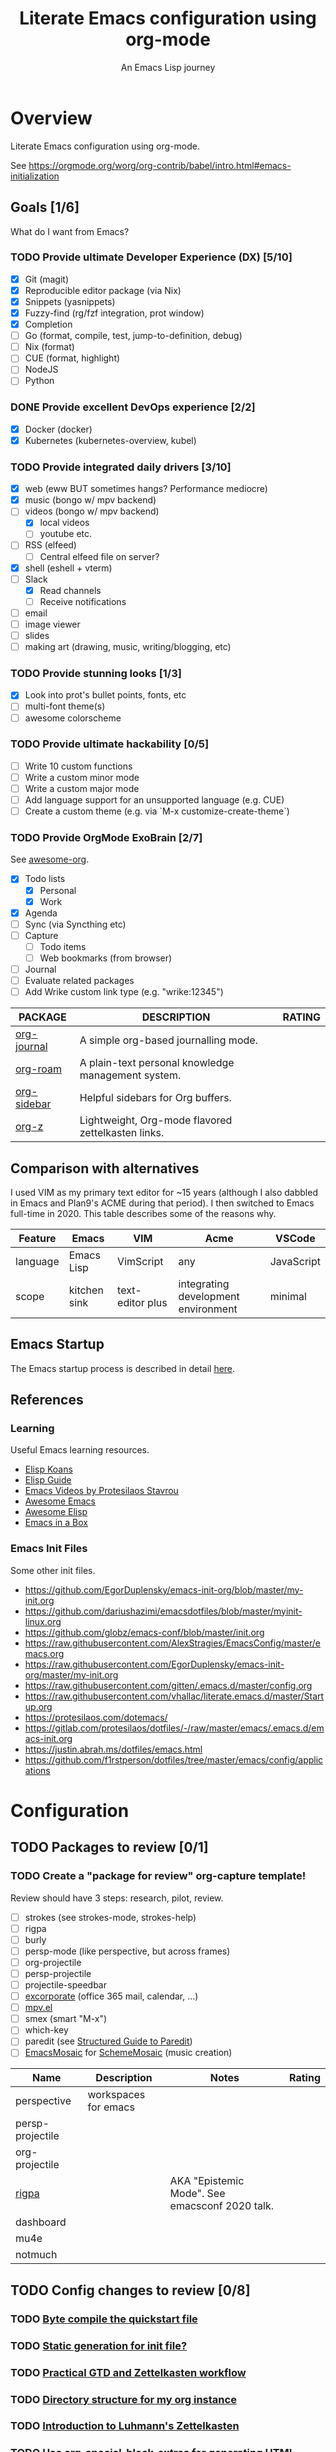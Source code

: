 #+TITLE: Literate Emacs configuration using org-mode
#+SUBTITLE: An Emacs Lisp journey
#+PROPERTY: header-args:emacs-lisp :tangle ~/.config/emacs/init.el
#+FILETAGS: emacs
#+TODO: TODO(t) BLOCKED(b) | DONE(d) CANCELLED(c)
#+STARTUP: content

[[./EmacsIcon.svg]]

* Overview

  Literate Emacs configuration using org-mode.

  See https://orgmode.org/worg/org-contrib/babel/intro.html#emacs-initialization

** Goals [1/6]

   What do I want from Emacs?

*** TODO Provide ultimate Developer Experience (DX) [5/10]
    - [X] Git (magit)
    - [X] Reproducible editor package (via Nix)
    - [X] Snippets (yasnippets)
    - [X] Fuzzy-find (rg/fzf integration, prot window)
    - [X] Completion
    - [ ] Go (format, compile, test, jump-to-definition, debug)
    - [ ] Nix (format)
    - [ ] CUE (format, highlight)
    - [ ] NodeJS
    - [ ] Python
*** DONE Provide excellent DevOps experience [2/2]
    - [X] Docker (docker)
    - [X] Kubernetes (kubernetes-overview, kubel)
*** TODO Provide integrated daily drivers [3/10]
    - [X] web (eww BUT sometimes hangs? Performance mediocre)
    - [X] music (bongo w/ mpv backend)
    - [-] videos (bongo w/ mpv backend)
      - [X] local videos
      - [ ] youtube etc.
    - [ ] RSS (elfeed)
      - [ ] Central elfeed file on server?
    - [X] shell (eshell + vterm)
    - [-] Slack
      - [X] Read channels
      - [ ] Receive notifications
    - [ ] email
    - [ ] image viewer
    - [ ] slides
    - [ ] making art (drawing, music, writing/blogging, etc)
*** TODO Provide stunning looks [1/3]
    - [X] Look into prot's bullet points, fonts, etc
    - [ ] multi-font theme(s)
    - [ ] awesome colorscheme
*** TODO Provide ultimate hackability [0/5]
    - [ ] Write 10 custom functions
    - [ ] Write a custom minor mode
    - [ ] Write a custom major mode
    - [ ] Add language support for an unsupported language (e.g. CUE)
    - [ ] Create a custom theme (e.g. via `M-x customize-create-theme`)
*** TODO Provide OrgMode ExoBrain [2/7]

    See [[https://github.com/JSmurf/awesome-org][awesome-org]].

    - [X] Todo lists
      - [X] Personal
      - [X] Work
    - [X] Agenda
    - [ ] Sync (via Syncthing etc)
    - [ ] Capture
      - [ ] Todo items
      - [ ] Web bookmarks (from browser)
    - [ ] Journal
    - [ ] Evaluate related packages
    - [ ] Add Wrike custom link type (e.g. "wrike:12345")

    |-------------+----------------------------------------------------+--------|
    | PACKAGE     | DESCRIPTION                                        | RATING |
    |-------------+----------------------------------------------------+--------|
    | [[https://github.com/bastibe/org-journal][org-journal]] | A simple org-based journalling mode.               |        |
    | [[https://www.orgroam.com/][org-roam]]    | A plain-text personal knowledge management system. |        |
    | [[https://github.com/alphapapa/org-sidebar][org-sidebar]] | Helpful sidebars for Org buffers.                  |        |
    | [[https://github.com/landakram/org-z][org-z]]       | Lightweight, Org-mode flavored zettelkasten links. |        |

** Comparison with alternatives

   I used VIM as my primary text editor for ~15 years (although I also
   dabbled in Emacs and Plan9's ACME during that period). I then
   switched to Emacs full-time in 2020. This table describes some of
   the reasons why.

   #+NAME: Emacs vs. Alternatives
   | Feature  | Emacs        | VIM              | Acme                                | VSCode     |
   |----------+--------------+------------------+-------------------------------------+------------|
   | language | Emacs Lisp   | VimScript        | any                                 | JavaScript |
   | scope    | kitchen sink | text-editor plus | integrating development environment | minimal    |

** Emacs Startup

   The Emacs startup process is described in detail [[https://www.gnu.org/software/emacs/manual/html_node/elisp/Startup-Summary.html][here]].

** References
*** Learning

    Useful Emacs learning resources.

    - [[https://github.com/jtmoulia/elisp-koans][Elisp Koans]]
    - [[https://github.com/chrisdone/elisp-guide][Elisp Guide]]
    - [[https://www.youtube.com/watch?v=RiXK7NALgRs&list=PL8Bwba5vnQK14z96Gil86pLMDO2GnOhQ6][Emacs Videos by Protesilaos Stavrou]]
    - [[https://github.com/emacs-tw/awesome-emacs][Awesome Emacs]]
    - [[https://github.com/p3r7/awesome-elisp][Awesome Elisp]]
    - [[http://caiorss.github.io/Emacs-Elisp-Programming/][Emacs in a Box]]

*** Emacs Init Files

    Some other init files.

    - https://github.com/EgorDuplensky/emacs-init-org/blob/master/my-init.org
    - https://github.com/dariushazimi/emacsdotfiles/blob/master/myinit-linux.org
    - https://github.com/globz/emacs-conf/blob/master/init.org
    - https://raw.githubusercontent.com/AlexStragies/EmacsConfig/master/emacs.org
    - https://raw.githubusercontent.com/EgorDuplensky/emacs-init-org/master/my-init.org
    - https://raw.githubusercontent.com/gitten/.emacs.d/master/config.org
    - https://raw.githubusercontent.com/vhallac/literate.emacs.d/master/Startup.org
    - https://protesilaos.com/dotemacs/
    - https://gitlab.com/protesilaos/dotfiles/-/raw/master/emacs/.emacs.d/emacs-init.org
    - https://justin.abrah.ms/dotfiles/emacs.html
    - https://github.com/f1rstperson/dotfiles/tree/master/emacs/config/applications


* Configuration
** TODO Packages to review [0/1]
*** TODO Create a "package for review" org-capture template!

    Review should have 3 steps: research, pilot, review.

    - [ ] strokes (see strokes-mode, strokes-help)
    - [ ] rigpa
    - [ ] burly
    - [ ] persp-mode (like perspective, but across frames)
    - [ ] org-projectile
    - [ ] persp-projectile
    - [ ] projectile-speedbar
    - [ ] [[https://github.com/emacsmirror/excorporate][excorporate]] (office 365 mail, calendar, ...)
    - [ ] [[https://github.com/kljohann/mpv.el][mpv.el]]
    - [ ] smex (smart "M-x")
    - [ ] which-key
    - [ ] paredit (see [[http://danmidwood.com/content/2014/11/21/animated-paredit.html][Structured Guide to Paredit]])
    - [ ] [[http://xelf.me/emacs-mosaic.html][EmacsMosaic]] for [[http://xelf.me/scheme-mosaic.html][SchemeMosaic]] (music creation)

    | Name             | Description          | Notes                                          | Rating |
    |------------------+----------------------+------------------------------------------------+--------|
    | perspective      | workspaces for emacs |                                                |        |
    | persp-projectile |                      |                                                |        |
    | org-projectile   |                      |                                                |        |
    | [[https://github.com/countvajhula/rigpa/][rigpa]]            |                      | AKA "Epistemic Mode". See emacsconf 2020 talk. |        |
    | dashboard        |                      |                                                |        |
    | mu4e             |                      |                                                |        |
    | notmuch          |                      |                                                |        |

** TODO Config changes to review [0/8]
*** TODO [[http://www.nextpoint.se/?p=845][Byte compile the quickstart file]]
*** TODO [[http://www.nextpoint.se/?p=834][Static generation for init file?]]
*** TODO [[https://github.com/jjuliano/practical.org.el][Practical GTD and Zettelkasten workflow]]
*** TODO [[https://takeonrules.com/2020/12/18/directory-structure-for-my-org-instance/][Directory structure for my org instance]]
*** TODO [[https://yannherklotz.com/blog/2020-12-21-introduction-to-luhmanns-zettelkasten.html][Introduction to Luhmann's Zettelkasten]]
*** TODO [[https://github.com/alhassy/org-special-block-extras][Use org-special-block-extras for generating HTML and/or LaTeX]]
*** TODO [[https://github.com/tecosaur/org-pandoc-import][Use org-pandoc-import (convert various file types to org)]]
*** TODO [[https://github.com/jixiuf/vterm-toggle][vterm-toggle]]

** Emacs Basics
   :PROPERTIES:
   :ID:       cd50c59c-387b-4c55-9b98-94dd93268980
   :END:

   See: https://tech.toryanderson.com/2020/11/13/migrating-to-a-custom-file-less-setup/

   #+begin_src emacs-lisp
     (use-package emacs
       :init
       (menu-bar-mode -1)
       (tool-bar-mode -1)
       (scroll-bar-mode -1)

       ;; Load custom theme(s) from here.
       (add-to-list 'custom-theme-load-path
		    (concat user-emacs-directory "themes"))

       ;; Specify default font without using Customize.
       (when (member "JuliaMono" (font-family-list))
	 (add-to-list 'default-frame-alist '(font . "JuliaMono-20")))

       :custom
       (custom-file
	"~/.config/emacs/custom.el"
	"Use a *separate* file for customizations. See https://www.gnu.org/software/emacs/manual/html_node/emacs/Saving-Customizations.html#Saving-Customizations")
       (echo-keystrokes 0.1 "Show keystrokes ASAP")
       (inhibit-startup-message t)
       (initial-scratch-message nil)
       (mouse-yank-at-point t "Yank at point, NOT click (i.e. mouse cursor position).")
       (show-trailing-whitespace t)
       (auto-fill-mode t)
       (browse-url-browser-function 'eww-browse-url "Browse with eww by default")
       (backup-directory-alist '(("." . "~/.config/emacs/backup"))))

     (use-package recentf
       :init
       (recentf-mode 1)
       :bind (("C-x C-r" . jg-recentf-open-files))
       :config
       ;; See https://github.com/raxod502/selectrum/wiki/Useful-Commands#switch-to-recent-file
       (defun jg-recentf-open-files ()
	 "Use `completing-read' to open a recent file."
	 (interactive)
	 (let ((files (mapcar 'abbreviate-file-name recentf-list)))
	   (find-file (completing-read "Find recent file: " files nil t)))))

     (use-package ibuffer
       :init
       (global-set-key (kbd "C-x C-b") 'ibuffer))
   #+end_src

** Emacs Package Repos
   :PROPERTIES:
   :ID:       dce52bfd-6259-41d2-abe4-29e78e5f03af
   :END:
   #+begin_src emacs-lisp
     ;; Enable MELPA repo.
     ;; See https://github.com/melpa/melpa#usage
     (add-to-list 'package-archives '("melpa" . "https://melpa.org/packages/") t)
   #+end_src

** Misc
   :PROPERTIES:
   :ID:       9ba89688-bb64-479d-88ac-703b1c7f7193
   :END:

   Miscellaneous packages

   #+begin_src emacs-lisp
     (use-package bug-hunter :ensure)
     (use-package discover-my-major :ensure)
     (use-package hydra :ensure)
     (use-package jinja2-mode :ensure)
     (use-package json-mode :ensure)

     (use-package page-break-lines :ensure)
     (use-package pdf-tools :ensure)
     (use-package paradox :ensure)
     (use-package systemd :ensure)
     (use-package undo-tree :ensure)
     (use-package yaml-mode :ensure)
     (use-package elpher :ensure)

     (use-package writeroom-mode :ensure)
     (use-package olivetti :ensure)

     (use-package rainbow-delimiters
       :ensure
       :config (add-hook 'prog-mode-hook #'rainbow-delimiters-mode))

     (use-package dired-subtree
       :ensure
       :config
       (bind-keys :map dired-mode-map
		  ("i" . dired-subtree-insert)
		  (";" . dired-subtree-remove)))

     ;; Projects based on version control repo presence (e.g. git). Excellent!
     (use-package projectile
       :ensure
       :config
       (define-key projectile-mode-map (kbd "C-c p") 'projectile-command-map)
       (projectile-mode +1))

     (use-package expand-region
       :ensure
       :config
       (global-set-key (kbd "C-=") 'er/expand-region))
   #+end_src

** Look & Feel
   :PROPERTIES:
   :ID:       fd62527e-3186-4f0d-b663-ff4728d5f6f2
   :END:

   Emacs Themes.

   See:
   - [[https://emacsthemes.com/][emacsthemes.com]]
   - [[https://peach-melpa.org/][peach-melpa.org]]

   #+begin_src emacs-lisp
     ;; Various theme and theme-related packages.
     (use-package all-the-icons :ensure)
     (use-package doom-modeline
       :ensure
       :init (doom-modeline-mode 1))
     (use-package doom-themes :ensure)
     (use-package laguna-theme :ensure)
     (use-package almost-mono-themes :ensure)
     (use-package monotropic-theme :ensure)

     ;; Show font at point on mode line.
     (use-package show-font-mode :ensure)

     (use-package solo-jazz-theme)

     ;; Pulse modified region.
     (use-package goggles
       :ensure
       :demand t
       :config
       (goggles-mode)
       (setq-default goggles-pulse t)) ;; set to nil to disable pulsing

     ;; Apparently the modus- themes have been accepted into upstream
     ;; emacs, so remove them here once released versions begin to include
     ;; them.
     (use-package modus-operandi-theme :ensure)
     (use-package modus-vivendi-theme :ensure)

     ;; Automatic theme-switching based on time of day.
     ;; See https://github.com/guidoschmidt/circadian.el
     (use-package circadian
       :ensure
       :config
       (circadian-setup)

       :custom
       ;; Can get lat/lon from https://www.latlong.net/
       (calendar-latitude 45.501690)
       (calendar-longitude -73.567253)
       (circadian-themes
	'((:sunrise . modus-vivendi)
	  (:sunset . modus-vivendi))))

     (defadvice load-theme (before theme-dont-propagate activate)
       "Advise load-theme to disable all custom themes before loading (enabling) another one.
	     See this StackOverflow answer: https://emacs.stackexchange.com/a/3114"
       (mapc #'disable-theme custom-enabled-themes))
   #+end_src

** UI/UX
   :PROPERTIES:
   :ID:       b7339f82-aa91-4770-a62a-873aff27a6c5
   :END:

   #+begin_src emacs-lisp
     ;; Provides multiple named workspaces (or "perspectives").
     ;; See https://github.com/nex3/perspective-el
     (use-package perspective
       :ensure
       :config
       (persp-mode))

     ;; Save/restore layouts.
     (use-package burly :ensure)

     ;; Built-in package that handles binding arbitrary actions to mouse strokes.
     (use-package strokes
       :init
       (strokes-mode)
       (setq strokes-use-strokes-buffer t)) ; Draw strokes to the screen
   #+end_src

** Shell
   :PROPERTIES:
   :ID:       2ecbc734-8793-48c8-8a6e-4a1ef14f19d3
   :END:

   #+begin_src emacs-lisp
     (use-package vterm :ensure)

     ;; Helps you to use shell easily on Emacs. Only one key action to work.
     (use-package shell-pop
       :ensure
       :init
       ;; Workaround for annoying shell-pop layout issue.
       ;; See https://github.com/kyagi/shell-pop-el/issues/51#issuecomment-297470855
       (push (cons "\\*shell\\*" display-buffer--same-window-action) display-buffer-alist)

       :custom
       (shell-pop-universal-key "C-;" "Toggle a shell via shell-pop.")
       (shell-pop-shell-type
	(if (fboundp 'vterm)
	    '("vterm" "*vterm*" #'vterm)
	  '("eshell", "*eshell*", #'eshell))))
   #+end_src

** Org-Mode
   :PROPERTIES:
   :ID:       c2cb1498-f04a-4016-bc4e-31cefe1b9fc2
   :END:

   See [[https://orgmode.org][orgmode.org]].

   #+begin_src emacs-lisp
     ;; NOTE: No need for :ensure, use version included with Emacs.
     (use-package org
       ;; Use org-plus-contrib to get contrib packages as well.
       ;; See:
       ;;   - org: https://code.orgmode.org/bzg/org-mode/src/master/contrib
       ;;   - nix: https://github.com/nix-community/emacs-overlay/blob/de64025616606b92d4e082c2953310b1ca52d93e/repos/org/org-generated.nix#L18
       :ensure org-plus-contrib
       :config
       ;; See https://orgmode.org/manual/Activation.html
       (global-set-key (kbd "C-c l") 'org-store-link)
       (global-set-key (kbd "C-c a") 'org-agenda)
       (global-set-key (kbd "C-c c") 'org-capture)

       ;; This is required, see here.
       (org-babel-do-load-languages
	'org-babel-load-languages
	'((awk . t)
	  (emacs-lisp . t)
	  (shell . t)))

       :custom
       (org-startup-with-inline-images t)
       (org-image-actual-width nil)
       (org-default-notes-file "notes.org")
       (org-agenda-files (list org-directory))

       (org-capture-templates
	'(("t" "Todo" entry (file+headline "todo.org" "Tasks")
	   "* TODO %?\n  %i\n  %a"))))

     ;; Org-mode contact lists.
     ;; See reddit: https://www.reddit.com/r/emacs/comments/8toivy/tip_how_to_manage_your_contacts_with_orgcontacts/
     (use-package org-contacts
       :after org
       :custom
       (org-contacts-files '("contacts.org"))
       :config
       (progn
	 (add-to-list 'org-capture-templates
		      '("c" "Contact" entry (file "contacts.org")
			"* %(org-contacts-template-name)
     :PROPERTIES:
     :EMAIL: %(org-contacts-template-email)
     :PHONE:
     :ALIAS:
     :NICKNAME:
     :IGNORE:
     :ICON:
     :NOTE: %^{NOTE}
     :ADDRESS:
     :BIRTHDAY: %^{yyyy-mm-dd}
     :END:"))))


     (use-package ob-go)

     ;; Use unicode bullet characters in org-mode.
     ;; To customize, see https://github.com/integral-dw/org-superstar-mode/blob/master/DEMO.org
     (use-package org-superstar
       :ensure
       :init
       (add-hook 'org-mode-hook (lambda () (org-superstar-mode 1)))
       :custom
       ;; Set different bullets, with one getting a terminal fallback.
       (org-superstar-headline-bullets-list '("◉" "○" "🞛" "▷")))

     (use-package org-sidebar
       :ensure
       :after (general)
       :config
       (leader-def :infix "o"
		   "b" 'org-sidebar-backlinks))
   #+end_src

*** Zettelkasten
    :PROPERTIES:
    :ID:       892f130d-0e3c-44a2-97c6-51851b2081d2
    :END:

    #+begin_src emacs-lisp
      (use-package org-roam
	:ensure
	:hook
	(after-init . org-roam-mode)
	:init
	(make-directory org-roam-directory t)
	:after org
	:custom
	(org-roam-directory (concat org-directory "/roam"))
	:bind (:map org-roam-mode-map
		    (("C-c n d" . org-roam-dailies-find-today)
		     ("C-c n p" . org-roam-dailies-find-previous-note)
		     ("C-c n n" . org-roam-dailies-find-next-note)
		     ("C-c n l" . org-roam)
		     ("C-c n f" . org-roam-find-file)
		     ("C-c n g" . org-roam-graph))
		    :map org-mode-map
		    (("C-c n i" . org-roam-insert))
		    (("C-c n I" . org-roam-insert-immediate))))
    #+end_src

*** Slides

    #+name: org-present
    | pros        | cons |
    |-------------+------|
    | very simple |      |

    #+name: org-tree-slide
    | pros | cons |
    |------+------|
    |      |      |


    #+name: org-mode slides
    #+begin_src emacs-lisp
      ;; A presentation tool for org-mode based on the visibility of outline trees
      (use-package org-tree-slide :ensure)

      ;; Good-lookinig Emacs presentations based on org files.
      (use-package zpresent :ensure)

      ;; Ultra-minimalist presentation minor-mode for Emacs org-mode.
      (use-package org-present
	:ensure
	:init
	(add-hook 'org-present-mode-hook
		  (lambda ()
		    (org-present-big)
		    (org-present-hide-cursor)
		    (org-present-read-only)))

	(add-hook 'org-present-mode-quit-hook
		  (lambda ()
		    (org-present-small)
		    (org-present-show-cursor)
		    (org-present-read-write))))
    #+end_src

** Programming                                                  :programming:
*** Git
    :PROPERTIES:
    :ID:       ce89f275-2463-4ca5-9d27-9325942bbcda
    :END:
    #+begin_src emacs-lisp
      (use-package magit :ensure)
      (use-package gitignore-mode :ensure)
    #+end_src

*** LSP                                                                 :lsp:
    :PROPERTIES:
    :ID:       fc767019-9579-4f0a-bfd5-df7bd656062a
    :END:

    [[https://microsoft.github.io/language-server-protocol/][Language Server Protocol (LSP)]].

    #+begin_src emacs-lisp
      (use-package lsp-mode
	:ensure
	:commands (lsp lsp-deferred)
	:hook (go-mode . lsp-deferred))

      (use-package lsp-ui
	:ensure
	:commands lsp-ui-mode
	:init
	(setq lsp-ui-doc-enable t
	      lsp-ui-peek-enable t
	      lsp-ui-sideline-enable t
	      lsp-ui-imenu-enable t
	      lsp-ui-flycheck-enable t))
    #+end_src
*** Snippets
    :PROPERTIES:
    :ID:       9edb71fc-4d13-442e-b7d2-7264a7fcdb5b
    :END:

    Snippets via YASnippet.

    See http://joaotavora.github.io/yasnippet/index.html

    #+begin_src emacs-lisp
      (use-package yasnippet
	:ensure
	:init
	(yas-global-mode 1)
	:custom
	(yas-snippet-dirs '("~/.config/nixpkgs/files/emacs/snippets")))
    #+end_src

*** Emacs Lisp                                                         :lisp:
    :PROPERTIES:
    :ID:       f4aaceb8-ddb4-49cd-aa63-32ce743d1b23
    :END:

    #+begin_src emacs-lisp
      ;; Enable jump-to-definition with M-. and M-,
      (use-package elisp-slime-nav
	:ensure
	:after (elisp-mode ielm)
	:hook (emacs-lisp-mode ielm-mode))
    #+end_src

*** Go                                                                   :go:
    :PROPERTIES:
    :ID:       92ca2abc-410e-4ffb-b86d-c2e1d427ab78
    :END:

    Go programming.

    See: https://arenzana.org/2019/12/emacs-go-mode-revisited/

    #+begin_src emacs-lisp
      (use-package go-mode
	:ensure
	:defer t
	:after lsp
	:mode ("\\.go\\'" . go-mode)

	:init
	(display-line-numbers-mode 1) ; FIXME: Only want this to apply for
					      ; Go files, but as configured, applies
					      ; to all files!
	(add-hook 'before-save-hook #'lsp-format-buffer t t)
	(add-hook 'before-save-hook #'lsp-organize-imports t t)

	:bind (("M-," . compile)
	       ("M-." . godef-jump))

	:custom
	(compile-command "echo Building... && go build -v && echo Testing... && go test -v && echo Linting... && golangci-lint")
	(compilation-read-command nil))
    #+end_src

*** Nix                                                                 :nix:
    :PROPERTIES:
    :ID:       d5c7d0da-5d1e-4663-a85c-d63ae1085f3c
    :END:
    #+begin_src emacs-lisp
      (use-package nix-mode :ensure)
    #+end_src
*** CUE                                                                 :cue:

    Consider using [[https://github.com/jdbaldry/cue-mode][cue-mode]].

*** Python                                                     :python:empty:
*** Javascript / TypeScript                                :javascript:empty:
*** Ruby                                                         :ruby:empty:
** DevOps                                                            :devops:
*** Docker
    :PROPERTIES:
    :ID:       a97efd6c-7851-49cd-97c3-21b2ec9a1dea
    :END:

    #+begin_src emacs-lisp
      (use-package docker
	:ensure t
	:bind ("C-c d" . docker))

      (use-package dockerfile-mode :ensure)
    #+end_src

*** Kubernetes
    :PROPERTIES:
    :ID:       83ad06d1-a157-4a88-9a57-fce519e3ca1e
    :END:

    Packages for interacting with Kubernetes.

    #+begin_src emacs-lisp
      ;; See https://github.com/chrisbarrett/kubernetes-el
      (use-package kubernetes
	:ensure t
	:commands (kubernetes-overview))

      ;; See https://github.com/abrochard/kubel
      (use-package kubel :ensure)
    #+end_src

*** Ansible
    :PROPERTIES:
    :ID:       d928baaf-7e3e-4cf0-b451-148db231adc1
    :END:

    #+begin_src emacs-lisp
      (use-package ansible
	:ensure
	:init
	(add-hook 'yaml-mode-hook '(lambda () (ansible 1))))
    #+end_src

** Completion
   :PROPERTIES:
   :ID:       252fae67-6a95-447f-b529-054208c091f6
   :END:

   Completion mode settings.

   See:
   - [[https://www.youtube.com/watch?v=IDkx48JwDco][Emacs: fuzzy find files (fzf, ripgrep, Ivy+Counsel)]]
   - [[https://www.youtube.com/watch?v=43Dg5zYPHTU][Emacs: completion framework (Embark,Consult,Orderless,etc.)]]

   #+BEGIN_SRC emacs-lisp
     ;; Better solution for incremental narrowing in Emacs.
     (use-package selectrum
       :ensure
       :init
       (selectrum-mode +1))

     ;; Simple but effective sorting and filtering for Emacs.
     (use-package prescient
       :ensure
       :commands prescient-persist-mode
       :init
       ;; Save command history on disk, so that sorting gets more intelligent over time.
       (prescient-persist-mode 1)
       :custom
       (prescient-filter-method '(literal regexp initialism fuzzy)))

     ;; Use prescient sorting with Company.
     (use-package company-prescient :ensure)

     ;; Use prescient sorting with Selectrum.
     (use-package selectrum-prescient
       :ensure
       :init
       ;; Make sorting and filtering more intelligent.
       (selectrum-prescient-mode +1))

     ;; An Emacs mode for quickly browsing, filtering, and editing
     ;; directories of plain text notes.
     (use-package deft
       :ensure
       :bind ("<f12>" . deft)
       :commands (deft)
       :config
       (setq deft-directory org-directory)
       (setq deft-recursive t)
       (setq deft-extensions '("org" "md")))

     ;; Company mode is a standard completion package that works well with lsp-mode.
     ;; company-lsp integrates company mode completion with lsp-mode.
     ;; completion-at-point also works out of the box but doesn't support snippets.
     (use-package company
       :ensure
       :hook (after-init . global-company-mode))

     (use-package company-lsp
       :ensure
       :commands company-lsp)
   #+END_SRC
** Media
*** RSS/Atom Feeds
    :PROPERTIES:
    :ID:       52508cea-200d-41bd-8759-62ca74da1fd0
    :END:

    #+begin_src emacs-lisp
      (use-package elfeed :ensure)

      (use-package elfeed-org
	:ensure
	:config
	(elfeed-org)

	:custom
	(rmh-elfeed-org-files (list "~/.config/emacs/elfeed.org")))

      ;; (use-package elfeed-dashboard
      ;;   :load-path "~/.config/emacs/lisp/elfeed-dashboard"
      ;;   :config (progn
      ;; 	    (setq elfeed-dashboard-file "~/.config/emacs/lisp/elfeed-dashboard/elfeed-dashboard.org")
      ;; 	    ;; to update feed counts automatically
      ;; 	    (advice-add 'elfeed-search-quit-window :after #'elfeed-dashboard-update-links)))
    #+end_src
*** Multimedia
    :PROPERTIES:
    :ID:       0e06b145-e172-4005-bef6-1bc3ea2de60f
    :END:

    Use bongo to play audio and video.

    #+begin_src emacs-lisp
      (use-package bongo
	:ensure
	:custom
	(bongo-custom-backend-matchers
	 `((mpv local-file "opus"))
	 "It seems bongo doesn't play opus files by default. Let's fix that!"))

      ;; The Emacs Multi-Media System.
      ;; See https://www.gnu.org/software/emms/
      (use-package emms
	:ensure

	:bind (("C-c e p" . emms-pause)
	       ("C-c e f" . emms-next)
	       ("C-c e b" . emms-previous)
	       ("C-c e s" . emms-stop)
	       ("C-c e <right>" . (lambda () (interactive) (emms-seek 20)))
	       ("C-c e <left>" . (lambda () (interactive) (emms-seek -20)))
	       :map dired-mode-map
	       ("C-c e SPC" . emms-play-dired))

	:config
	(require 'emms-mark)
	(require 'emms-setup)
  	(require 'emms-streams)

	(emms-all)
	(emms-default-players)

	(setq emms-source-file-default-directory "~/Music/"))

      ;; TODO: Re-enable later?
      ;;(setq emms-player-list '(emms-player-mpv))

      ;; (emms-player-set 'emms-player-simple-ipc-mpv 'regex
      ;; 		   (emms-player-simple-regexp
      ;; 		    "ogg" "opus" "mp3" "wav" "mpg" "mpeg" "wmv" "wma"
      ;; 		    "mov" "avi" "divx" "ogm" "ogv" "asf" "mkv" "rm" "rmvb"
      ;; 		    "mp4" "flac" "vob" "m4a" "ape" "flv" "webm" "aif")))
    #+end_src
** Communication
*** BBDB
    :PROPERTIES:
    :ID:       401E0A55-DCC7-452E-BB3F-27FC90D8D91A
    :END:

    #+begin_src emacs-lisp
      (use-package bbdb :ensure)
    #+end_src

** Key Bindings
   :PROPERTIES:
   :ID:       7ee3cd8e-26ad-4d13-983e-11d11a80edb5
   :END:

   Configuration relating mainly to key binding.

   See `M-x describe-personal-keybindings`.

   #+begin_src emacs-lisp
     (global-set-key (kbd "C-c C-c") 'comment-or-uncomment-region)
     (setq compilation-scroll-output t)

     (use-package dumb-jump
       :ensure
       :bind (("M-g o" . dumb-jump-go-other-window)
	      ("M-g j" . dumb-jump-go)
	      ("M-g b" . dumb-jump-back)
	      ("M-g i" . dumb-jump-go-prompt)
	      ("M-g x" . dumb-jump-go-prefer-external)
	      ("M-g z" . dumb-jump-go-prefer-external-other-window))
       :custom
       (dumb-jump-selector 'completing-read "completing-read is for use with selectrum"))

     (defhydra dumb-jump-hydra (:color blue :columns 3)
       "Dumb Jump"
       ("j" dumb-jump-go "Go")
       ("o" dumb-jump-go-other-window "Other window")
       ("e" dumb-jump-go-prefer-external "Go external")
       ("x" dumb-jump-go-prefer-external-other-window "Go external other window")
       ("i" dumb-jump-go-prompt "Prompt")
       ("l" dumb-jump-quick-look "Quick look")
       ("b" dumb-jump-back "Back"))


     ;; NOTES:
     ;;   - Not in (M)ELPA yet, do not :ensure.
     ;;   - Watching for a first non-pre-release on GH, see https://github.com/countvajhula/rigpa/issues/1#issuecomment-743849934
     ;; (use-package rigpa
     ;;   :config
     ;;   (setq rigpa-mode t))

     ;;   ;; navigating meta modes
     ;;   (global-set-key (kbd "s-m s-m") 'rigpa-flashback-to-last-tower)
     ;;   (global-set-key (kbd "C-<escape>") 'my-enter-tower-mode)
     ;;   (global-set-key (kbd "M-<escape>") 'my-enter-mode-mode)
     ;;   (global-set-key (kbd "s-<escape>") 'my-enter-mode-mode)
     ;;   (global-set-key (kbd "M-<return>")
     ;; 		  (lambda ()
     ;; 		    (interactive)
     ;; 		    (rigpa-enter-selected-level)
     ;; 		    (let ((ground (rigpa--get-ground-buffer)))
     ;; 		      (my-exit-mode-mode)
     ;; 		      (switch-to-buffer ground))))
     ;;   (global-set-key (kbd "s-<return>")
     ;; 		  (lambda ()
     ;; 		    (interactive)
     ;; 		    (rigpa-enter-selected-level)
     ;; 		    (let ((ground (rigpa--get-ground-buffer)))
     ;; 		      (my-exit-mode-mode)
     ;; 		      (switch-to-buffer ground))))
     ;;   (global-set-key (kbd "C-<return>")
     ;; 		  (lambda ()
     ;; 		    (interactive)
     ;; 		    (my-exit-tower-mode)
     ;; 		    (my-enter-mode-mode))))
     ;;
     ;; ;; indexed entry to various modes
     ;; (global-set-key (kbd "s-n") 'evil-normal-state)
     ;; (global-set-key (kbd "s-y")        ; symex mode
     ;;                 (lambda ()
     ;;                   (interactive)
     ;;                   (rigpa-enter-mode "symex")))
     ;; (global-set-key (kbd "s-;") (kbd "s-y"))
     ;; (global-set-key (kbd "s-w")        ; window mode
     ;;                 (lambda ()
     ;;                   (interactive)
     ;;                   (rigpa-enter-mode "window")))
     ;; (global-set-key (kbd "s-v")        ; view mode
     ;;                 (lambda ()
     ;;                   (interactive)
     ;;                   (rigpa-enter-mode "view")))
     ;; (global-set-key (kbd "s-x")        ; char mode
     ;;                 (lambda ()
     ;;                   (interactive)
     ;;                   (rigpa-enter-mode "char")))
     ;; (global-set-key (kbd "s-a")        ; activity mode
     ;;                 (lambda ()
     ;;                   (interactive)
     ;;                   (rigpa-enter-mode "activity")))
     ;; (global-set-key (kbd "s-z")        ; text mode
     ;;                 (lambda ()
     ;;                   (interactive)
     ;;                   (rigpa-enter-mode "text")))
     ;; (global-set-key (kbd "s-g")        ; history mode
     ;;                 (lambda ()
     ;;                   (interactive)
     ;;                   (rigpa-enter-mode "history")))
     ;; (global-set-key (kbd "s-i")        ; system mode
     ;;                 (lambda ()
     ;;                   (interactive)
     ;;                   (rigpa-enter-mode "system")))
     ;; (global-set-key (kbd "s-b")        ; buffer mode
     ;;                 (lambda ()
     ;;                   (interactive)
     ;;                   (rigpa-enter-mode "buffer")))
     ;; (global-set-key (kbd "s-f")        ; file mode
     ;;                 (lambda ()
     ;;                   (interactive)
     ;;                   (rigpa-enter-mode "file")))
     ;; (global-set-key (kbd "s-t")        ; tab mode
     ;;                 (lambda ()
     ;;                   (interactive)
     ;;                   (rigpa-enter-mode "tab")))
     ;; (global-set-key (kbd "s-l")        ; line mode
     ;;                 (lambda ()
     ;;                   (interactive)
     ;;                   (rigpa-enter-mode "line")))
     ;; (global-set-key (kbd "s-e")        ; application mode
     ;;                 (lambda ()
     ;;                   (interactive)
     ;;                   (rigpa-enter-mode "application")))
     ;; (global-set-key (kbd "s-r")        ; word mode
     ;;                 (lambda ()
     ;;                   (interactive)
     ;;                   (rigpa-enter-mode "word"))))
   #+end_src
  
** Thin Ice!
   :PROPERTIES:
   :ID:       cc78bcc7-efbc-4243-a937-1de64fb84fa4
   :END:

   This is an area for things I suspect I don't need, but am not
   completely sure about deleting yet. On thin ice!

   #+BEGIN_SRC emacs-lisp
     (setq compilation-window-height 14)

     (defun my-compilation-hook ()
       (when (not (get-buffer-window "*compilation*"))
	 (save-selected-window
	   (save-excursion
	     (let* ((w (split-window-vertically))
		    (h (window-height w)))
	       (select-window w)
	       (switch-to-buffer "*compilation*")
	       (shrink-window (- h compilation-window-height)))))))

     (add-hook 'compilation-mode-hook 'my-compilation-hook)
   #+END_SRC

